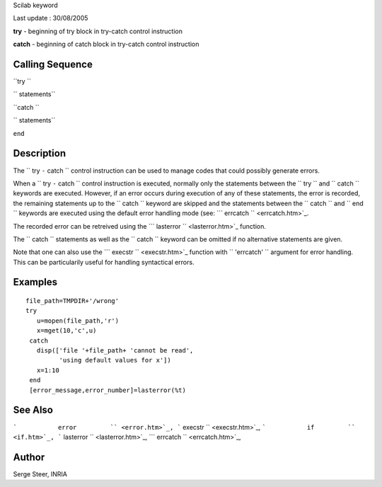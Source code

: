Scilab keyword

Last update : 30/08/2005

**try** - beginning of try block in try-catch control instruction

**catch** - beginning of catch block in try-catch control instruction

Calling Sequence
~~~~~~~~~~~~~~~~

``try ``

``  statements``

``catch ``

``  statements``

``end``

Description
~~~~~~~~~~~

The ``         try       ``-``         catch       `` control
instruction can be used to manage codes that could possibly generate
errors.

When a ``         try       ``-``         catch       `` control
instruction is executed, normally only the statements between the
``         try       `` and ``         catch       `` keywords are
executed. However, if an error occurs during execution of any of these
statements, the error is recorded, the remaining statements up to the
``         catch       `` keyword are skipped and the statements between
the ``         catch       `` and ``         end       `` keywords are
executed using the default error handling mode (see:
```           errcatch         `` <errcatch.htm>`_.

The recorded error can be retreived using the
```           lasterror         `` <lasterror.htm>`_ function.

The ``         catch       `` statements as well as the
``         catch       `` keyword can be omitted if no alternative
statements are given.

Note that one can also use the
```           execstr         `` <execstr.htm>`_ function with
``         'errcatch'       `` argument for error handling. This can be
particularily useful for handling syntactical errors.

Examples
~~~~~~~~

::


     file_path=TMPDIR+'/wrong'
     try
        u=mopen(file_path,'r')
        x=mget(10,'c',u)
      catch
        disp(['file '+file_path+ 'cannot be read',
              'using default values for x'])
        x=1:10
      end 
      [error_message,error_number]=lasterror(%t) 

     
     
      

See Also
~~~~~~~~

```           error         `` <error.htm>`_,
```           execstr         `` <execstr.htm>`_,
```           if         `` <if.htm>`_,
```           lasterror         `` <lasterror.htm>`_,
```           errcatch         `` <errcatch.htm>`_,

Author
~~~~~~

Serge Steer, INRIA
